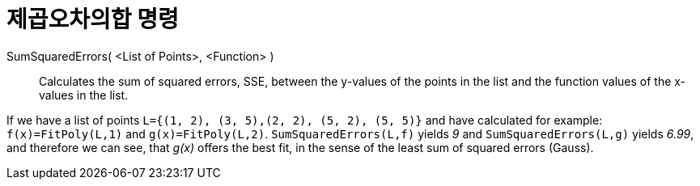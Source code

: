 = 제곱오차의합 명령
:page-en: commands/SumSquaredErrors
ifdef::env-github[:imagesdir: /ko/modules/ROOT/assets/images]

SumSquaredErrors( <List of Points>, <Function> )::
  Calculates the sum of squared errors, SSE, between the y-values of the points in the list and the function values of
  the x-values in the list.

[EXAMPLE]
====

If we have a list of points `++L={(1, 2), (3, 5),(2, 2), (5, 2), (5, 5)}++` and have calculated for example:
`++f(x)=FitPoly(L,1)++` and `++g(x)=FitPoly(L,2)++`. `++SumSquaredErrors(L,f)++` yields _9_ and
`++SumSquaredErrors(L,g)++` yields _6.99_, and therefore we can see, that _g(x)_ offers the best fit, in the sense of
the least sum of squared errors (Gauss).

====
